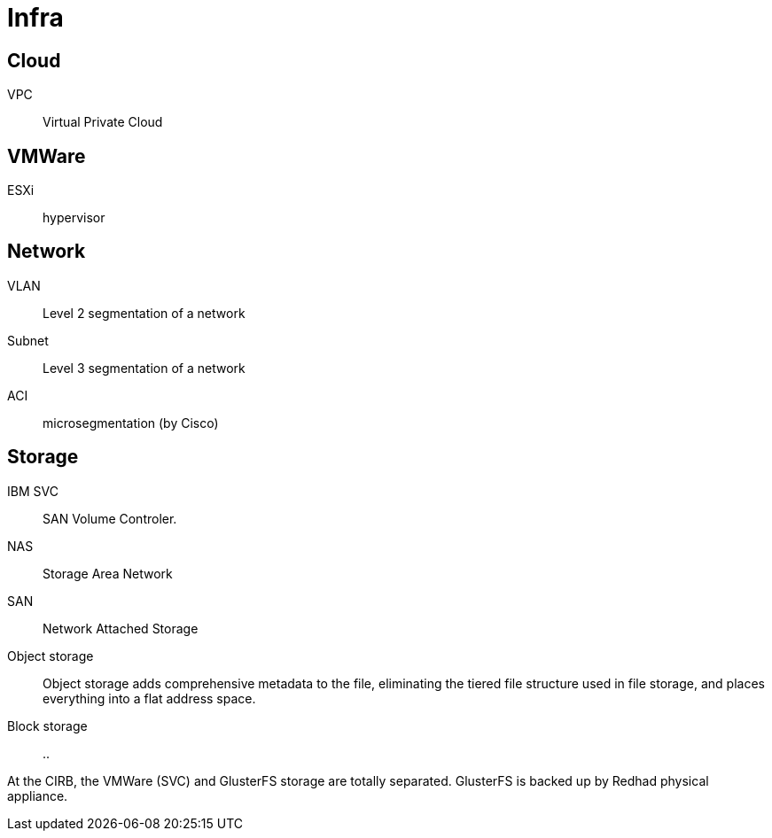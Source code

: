 # Infra

## Cloud

VPC:: Virtual Private Cloud

## VMWare

ESXi:: hypervisor

## Network

VLAN:: Level 2 segmentation of a network

Subnet:: Level 3 segmentation of a network

ACI:: microsegmentation (by Cisco)

## Storage

IBM SVC::
SAN Volume Controler.

NAS::
Storage Area Network

SAN::
Network Attached Storage

Object storage::
Object storage adds comprehensive metadata to the file, eliminating the tiered file structure used in file storage, and places everything into a flat address space.

Block storage::
..

At the CIRB, the VMWare (SVC) and GlusterFS storage are totally separated. GlusterFS is backed up by Redhad physical appliance.
